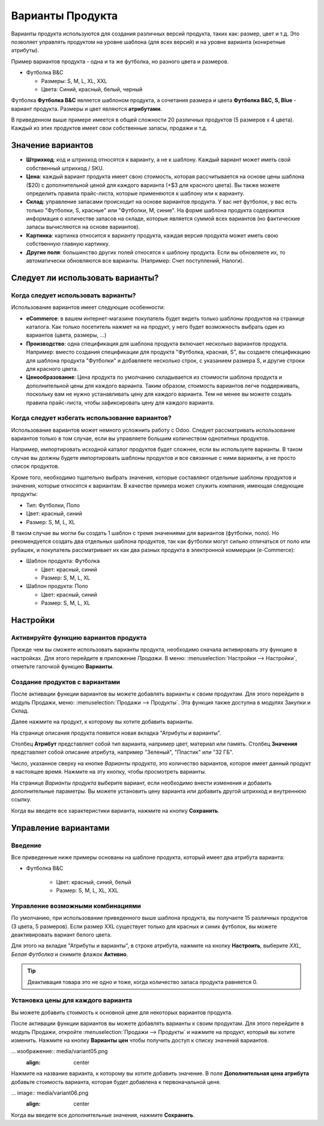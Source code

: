 =================
Варианты Продукта
=================

Варианты продукта используются для создания различных версий продукта,
таких как: размер, цвет и т.д. Это позволяет управлять продуктом на
уровне шаблона (для всех версий) и на уровне варианта (конкретные
атрибуты).

Пример вариантов продукта - одна и та же футболка, но разного цвета и размеров.

- Футболка B&C

  - Размеры: S, M, L, XL, XXL
  - Цвета: Синий, красный, белый, черный

Футболка **Футболка B&C** является шаблоном продукта, а сочетания размера и цвета **Футболка B&C, S, Blue** -
вариант продукта. Размеры и цвет являются **атрибутами**.

В приведенном выше примере имеется в общей сложности 20 различных продуктов (5 размеров х 4
цвета). Каждый из этих продуктов имеет свои собственные запасы, продажи и т.д.

Значение вариантов
==================

- **Штрихкод**: код и штрихкод относятся к варианту, а не к
  шаблону. Каждый вариант может иметь свой собственный штрихкод / SKU.

- **Цена**: каждый вариант продукта имеет свою стоимость, которая
  рассчитывается на основе цены шаблона ($20) с дополнительной ценой
  для каждого варианта (+$3 для красного цвета). Вы также можете определить
  правила прайс-листа, которые применяются к шаблону или к варианту.

- **Склад**: управление запасами происходит на основе вариантов продукта. У вас нет
  футболок, у вас есть только "Футболки, S, красные" или "Футболки, M,
  синие". На форме шаблона продукта
  содержится информация о количестве запасов на складе, которые является суммой всех вариантов (но
  фактические запасы вычисляются на основе вариантов).

- **Картинка**: картинка относится к варианту продукта, каждая версия
  продукта может иметь свою собственную главную картинку.

- **Другие поля**: большинство других полей относятся к шаблону продукта.
  Если вы обновляете их, то автоматически обновляются все
  варианты. (Например: Счет поступлений, Налоги).

Следует ли использовать варианты?
================================

Когда следует использовать варианты?
-----------------------------------

Использование вариантов имеет следующие особенности:

- **eCommerce**: в вашем интернет-магазине покупатель будет видеть только
  шаблоны продуктов на странице каталога. Как только посетитель нажмет на
  на продукт, у него будет возможность выбрать один из
  вариантов (цвета, размеры, ...)

- **Производство**: одна спецификация для шаблона продукта
  включает несколько вариантов продукта. Например: вместо создания спецификации для продукта
  "Футболка, красная, S", вы создаете спецификацию для шаблона продукта "Футболки"
  и добавляете несколько строк, с указанием размера S, и
  другие строки для красного цвета.

- **Ценообразование**: Цена продукта по умолчанию складывается из
  стоимости шаблона продукта и дополнительной цены для каждого варианта.
  Таким образом, стоимость вариантов
  легче поддерживать, поскольку вам не нужно устанавливать цену для
  каждого варианта. Тем не менее вы можете создать правила прайс-листа,
  чтобы зафиксировать цену для каждого варианта.


Когда следует избегать использование вариантов?
-----------------------------------------------

Использование вариантов может немного усложнить работу с Odoo.
Следует рассматривать использование вариантов только в том случае, если вы управляете
большим количеством однотипных продуктов.

Например, импортировать исходной каталог продуктов будет сложнее, если
вы используете варианты. В таком случае вы должны будете импортировать шаблоны
продуктов и все связанные с ними варианты, а не просто список продуктов.

Кроме того, необходимо тщательно выбрать значения,
которые составляют отдельные шаблоны продуктов и значения, которые относятся к вариантам. В качестве
примера может служить компания, имеющая следующие продукты:

- Тип: Футболки, Поло

- Цвет: красный, синий

- Размер: S, M, L, XL

В таком случае вы могли бы создать 1 шаблон с тремя значениями для
вариантов (футболки, поло). Но рекомендуется создать два
отдельных шаблона продуктов, так как футболки могут сильно отличаться от поло или
рубашек, и покупатель рассматривает их как два разных продукта в
электронной коммерции (e-Commerce):

- Шаблон продукта: Футболка

  - Цвет: красный, синий
  - Размер: S, M, L, XL

- Шаблон продукта: Поло

  - Цвет: красный, синий
  - Размер: S, M, L, XL


Настройки
=========

Активируйте функцию вариантов продукта
--------------------------------------

Прежде чем вы сможете использовать варианты продукта, необходимо сначала активировать эту функцию
в настройках. Для этого перейдите в приложение *Продажи*. В
меню: :menuselection:`Настройки --> Настройки`, отметьте галочкой функцию **Варианты**.

Создание продуктов с вариантами
-------------------------------

После активации функции вариантов вы можете добавлять варианты к своим
продуктам. Для этого перейдите в модуль Продажи, меню: :menuselection:`Продажи --> Продукты`.
Эта функция также доступна в модулях Закупки и Склад.

Далее нажмите на продукт, к которому вы хотите добавить варианты.

На странице описания продукта появится новая вкладка "Атрибуты и варианты".

Столбец **Атрибут** представляет собой
тип варианта, например цвет, материал или память. Столбец **Значения** представляет собой описание атрибута,
например "Зеленый", "Пластик" или "32 ГБ".

Число, указанное сверху на кнопке *Варианты продукта*, это количество вариантов,
которое имеет данный продукт
в настоящее время. Нажмите на эту кнопку, чтобы просмотреть варианты.

На странице *Варианты продукта* выберите вариант, если необходимо внести изменения и добавить дополнительные параметры.
Вы можете установить цену варианта или добавить другой штрихкод и внутреннюю ссылку.

Когда вы введете все характеристики варианта, нажмите на кнопку
**Сохранить**.

Управление вариантами
=====================

Введение
--------

Все приведенные ниже примеры основаны на шаблоне продукта, который имеет два
атрибута варианта:

- Футболка B&C

   - Цвет: красный, синий, белый

   - Размер: S, M, L, XL, XXL


Управление возможными комбинациями
----------------------------------

По умолчанию, при использовании приведенного выше шаблона продукта, вы получаете 15 различных
продуктов (3 цвета, 5 размеров). Если размер XXL существует только для красных и
синих футболок, вы можете деактивировать вариант белого цвета.

Для этого на вкладке "Атрибуты и варианты", в строке атрибута, нажмите на кнопку **Настроить**,
выберите *XXL, Белая Футболка* и снимите флажок **Активно**.

.. tip::

  Деактивация товара это не одно и тоже, когда количество запаса продукта равняется 0.

Установка цены для каждого варианта
-----------------------------------

Вы можете добавить стоимость к основной цене для некоторых вариантов продукта.

После активации функции вариантов вы можете добавлять варианты к своим
продуктам. Для этого перейдите в модуль Продажи, откройте :menuselection:`Продажи --> Продукты`
и нажмите на продукт, который вы хотите изменить. Нажмите на кнопку **Варианты цен**
чтобы получить доступ к списку значений вариантов.

... изображение:: media/variant05.png
   :align: center

Нажмите на название варианта, к которому вы хотите добавить значение.
В поле **Дополнительная цена атрибута** добавьте стоимость
варианта, которая будет добавлена к первоначальной цене.

... image:: media/variant06.png
   :align: center

Когда вы введете все дополнительные значения, нажмите **Сохранить**.

.. seealso::
   - `Accounting Memento: Details of Journal Entries
     </applications/finance/accounting/overview/main_concepts/memento.html#journal-entries>`_
   - :doc:`/applications/finance/accounting/getting_started/process_overview/supplier_bill`
